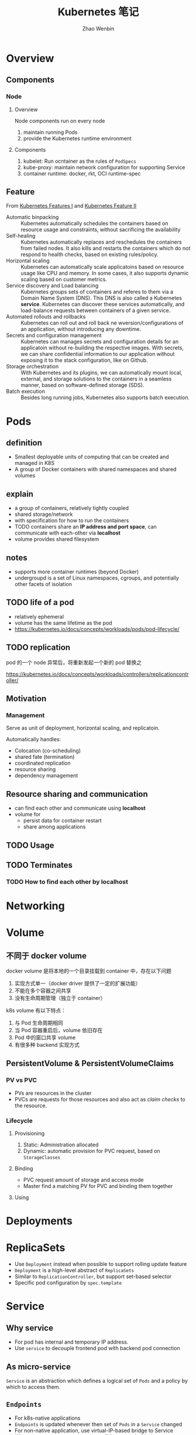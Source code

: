 #+TITLE: Kubernetes 笔记
#+AUTHOR: Zhao Wenbin

* Overview
** Components
*** Node
**** Overview

Node components run on every node
1. maintain running Pods
2. provide the Kubernetes runtime environment

**** Components

1. kubelet: Run ocntainer as the rules of =PodSpecs=
2. kube-proxy: maintain network configuration for supporting Service
3. container runtime: docker, rkt, OCI runtime-spec

** Feature

From [[https://courses.edx.org/courses/course-v1:LinuxFoundationX+LFS158x+1T2018/courseware/8835181d87b046b697603bd83f242f16/669a580b34764a0cadee817202b8c74a/?child=first][Kubernetes Features I]] and [[https://courses.edx.org/courses/course-v1:LinuxFoundationX+LFS158x+1T2018/courseware/8835181d87b046b697603bd83f242f16/669a580b34764a0cadee817202b8c74a/?child=first][Kubernetes Feature II]]

- Automatic binpacking :: Kubernetes automatically schedules the containers based on resource usage and constraints, without sacrificing the availability
- Self-healing :: Kubernetes automatically replaces and reschedules the containers from failed nodes. It also kills and restarts the containers which do not respond to health checks, based on existing rules/policy.
- Horizontal scaling :: Kubernetes can automatically scale applicatoins based on resource usage like CPU and memory. In some cases, it also supports dynamic scaling based on customer metrics.
- Service discovery and Load balancing :: Kubernetes groups sets of containers and referes to them via a Domain Name System (DNS). This DNS is also called a Kubernetes *service*. Kubernetes can discover these services automatically, and load-balance requests between containers of a given service.
- Automated rollouts and rollbacks :: Kubernetes can roll out and roll back ne wversion/configurations of an application, without introducing any downtime.
- Secrets and configuration management :: Kubernetes can manages secrets and configuration details for an applicatoin without re-building the respective images. With secrets, we can share confidential information to our application without exposing it to the stack configuration, like on Github.
- Storage orchestration :: With Kubernetes and its plugins, we can automatically mount local, external, and storage solutions to the containers in a seamless manner, based on software-defined storage (SDS).
- Batch execution :: Besides long running jobs, Kubernetes also supports batch execution.


* Pods

** definition

- Smallest deployable units of computing that can be created and managed in K8S
- A group of Docker containers with shared namespaces and shared volumes


** explain

- a group of containers, relatively tightly coupled
- shared storage/network
- with specification for how to run the containers
- TODO containers share an *IP address and port space*, can communicate with each-other via *localhost*
- volume provides shared filesystem

** notes

- supports more container runtimes (beyond Docker)
- undergroupd is a set of Linux namespaces, cgroups, and potentially other facets of isolation

** TODO life of a pod

- relatively ephemeral
- volume has the same lifetime as the pod
- https://kubernetes.io/docs/concepts/workloads/pods/pod-lifecycle/

** TODO replication

pod 的一个 node 异常后，将重新发起一个新的 pod 替换之

https://kubernetes.io/docs/concepts/workloads/controllers/replicationcontroller/

** Motivation

*** Management

Serve as unit of deployment, horizontal scaling, and replicatoin.

Automatically handles:

- Colocation (co-scheduling)
- shared fate (termination)
- coordinated replication
- resource sharing
- dependency management

** Resource sharing and communication

- can find each other and communicate using *localhost*
- volume for
  + persist data for container restart
  + share among applications

** TODO Usage

** TODO Terminates 


*** TODO How to find each other by *localhost*

* Networking

* Volume

** 不同于 docker volume

docker volume 是将本地的一个目录挂载到 container 中，存在以下问题
1. 实现方式单一（docker driver 提供了一定的扩展功能）
2. 不能在多个容器之间共享
3. 没有生命周期管理（独立于 container）

k8s volume 有以下特点：
1. 与 Pod 生命周期相同
2. 当 Pod 容器重启后，volume 依旧存在
3. Pod 中的窗口共享 volume
4. 有很多种 backend 实现方式

** PersistentVolume & PersistentVolumeClaims

*** PV vs PVC

- PVs are resources in the cluster
- PVCs are requests for those resources and also act as /claim checks/ to the resource.

*** Lifecycle

**** Provisioning

1. Static: Administration allocated
2. Dynamic: automatic provision for PVC request, based on =StorageClasses=

**** Binding

- PVC request amount of storage and access mode
- Master find a matching PV for PVC and binding them together

**** Using


* Deployments
* ReplicaSets

- Use =Deployment= instead when possible to support rolling update feature
- =Deployment= is a high-level abstract of =ReplicaSets=
- Similar to =ReplicationController=, but support set-based selector
- Specific pod configuration by =spec.template=

* Service

** Why service

- For pod has internal and temporary IP address.
- Use =service= to decouple frontend pod with backend pod connection

** As micro-service

=Service= is an abstraction which defines a logical set of =Pods= and a policy by which to access them.

** =Endpoints=

- For k8s-native applications
- =Endpoints= is updated whenever then set of =Pods= in a =Service= changed
- For non-native application, use virtual-IP-based bridge to Service
- When create =Service=, an =Endpoints= will be created with the same name as Service (must have label selectors)

** Services without label selectors

- Worked just as a route item, map port to target port which is not part of =Pods=
- Because no selector specific, there will not be =Endpoints= be created automatically
- Create =Endpoint= manual
- [[*ExternalName service][ExternalName service]] is a special case, see below

** Define a service

#+BEGIN_SRC yaml
  kind: Service
  apiVersion: v1
  metadata:
    name: my-service
  spec:
    selector:
      app: MyApp
    ports:
    - protocol: TCP
      port: 80
      targetPort: 9376
#+END_SRC

- Would be assigned an IP address (cluster-IP), which is used by proxy
- An =Endpoints= also named 'my-service' will be created automatically
- Map an incompoint =port= to any =targetPort=
** Proxy

- Each node has a process named =kube-proxy=
- Which is responsible for implementing a form of virtual IP for =Services=
- There are three mode for =Proxy=
  + Userspace
    1. iptable rules to forward =ClusterIP:Port= to =localhost:ProxyPort=
    2. proxied =localhost:ProxyPort='s traffic to one of the =Service='s backend =Pods=
  + Iptables
    - Set iptable rule for each =Endpoints= 
    - Random forward request to =CLusterIP:Port= to backend =Pod=
    - But can not retry for failed, depends on having working readiness probes
  + ipvs (new in v1.9, skip)

** Find =Service=

=Service= clusterIP is choosed randomly, Two methods to find =Service= clusterIP

*** Environment

- After create =Services=, new =Pods= will be configured with environment variables
  #+BEGIN_SRC bash
  ${SVCNAME}_SERVICE_HOST
  ${SVCNAME}_SERVICE_PORT
  #+END_SRC
- To use env, Services must be created before Pods

*** DNS

- DNS Server monitor the changes of =Services= and maintain items to service IP
- Map =service-name.namespace= to Service cluster IP

** Publish services to external

Some kind of service by setting =Type= value (ServiceType)
1. ClusterIP: for cluster-internal usage
2. NodePort: Can be visited from external by =<NodeIP>:<NodePort>= (every node)
3. LoadBalancer: Expose the service externally using a cloud provider's load balancer(?)
4. ExternalName: return a =CNAME= record with =externalName= field's value (?)

** TODO Shortcomings

** Misc

- =Services= can expose more than one port and you must give all of your ports names. For examples:
  #+BEGIN_SRC yaml
    kind: Service
    apiVersion: v1
    metadata:
      name: my-service
    spec:
      selector:
        app: MyApp
      ports:
      - name: http
        protocol: TCP
        port: 80
        targetPort: 9376
      - name: https
        protocol: TCP
        port: 443
        targetPort: 9377
  #+END_SRC
- Can set clusterIP of =Services= by =.spec.clusterIP=. Most useful for legacy system which configured a specific IP address
